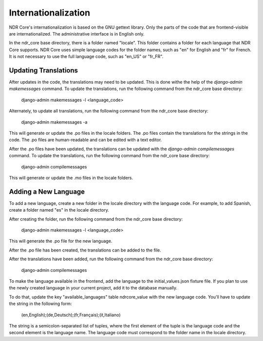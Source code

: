 Internationalization
====================
NDR Core's internationalization is based on the GNU gettext library.
Only the parts of the code that are frontend-visible are internationalized.
The administrative interface is in English only.

In the ndr_core base directory, there is a folder named "locale".
This folder contains a folder for each language that NDR Core supports.
NDR Core uses simple language codes for the folder names, such as "en" for English and "fr" for French.
It is not necessary to use the full language code, such as "en_US" or "fr_FR".

Updating Translations
---------------------
After updates in the code, the translations may need to be updated. This is done withe the help of the `django-admin makemessages` command.
To update the translations, run the following command from the ndr_core base directory:

    django-admin makemessages -l <language_code>

Alternately, to update all translations, run the following command from the ndr_core base directory:

    django-admin makemessages -a

This will generate or update the .po files in the locale folders.
The .po files contain the translations for the strings in the code.
The .po files are human-readable and can be edited with a text editor.

After the .po files have been updated, the translations can be updated with the `django-admin compilemessages` command.
To update the translations, run the following command from the ndr_core base directory:

    django-admin compilemessages

This will generate or update the .mo files in the locale folders.

Adding a New Language
---------------------
To add a new language, create a new folder in the locale directory with the language code.
For example, to add Spanish, create a folder named "es" in the locale directory.

After creating the folder, run the following command from the ndr_core base directory:

    django-admin makemessages -l <language_code>

This will generate the .po file for the new language.

After the .po file has been created, the translations can be added to the file.

After the translations have been added, run the following command from the ndr_core base directory:

    django-admin compilemessages

To make the language available in the frontend, add the language to the initial_values.json fixture file.
If you plan to use the newly created language in your current project, add it to the database manually.

To do that, update the key "available_languages" table ndrcore_value with the new language code.
You'll have to update the string in the following form:

    (en,English);(de,Deutsch);(fr,Français);(it,Italiano)

The string is a semicolon-separated list of tuples, where the first element of the tuple is the language code and the second element is the language name.
The language code must correspond to the folder name in the locale directory.